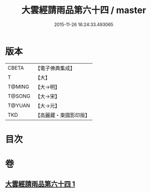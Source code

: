 #+TITLE: 大雲經請雨品第六十四 / master
#+DATE: 2015-11-26 16:24:33.493065
* 版本
 |     CBETA|【電子佛典集成】|
 |         T|【大】     |
 |    T@MING|【大→明】   |
 |    T@SONG|【大→宋】   |
 |    T@YUAN|【大→元】   |
 |       TKD|【高麗藏・東國影印版】|

* 目次
* 卷
** [[file:KR6j0180_001.txt][大雲經請雨品第六十四 1]]
